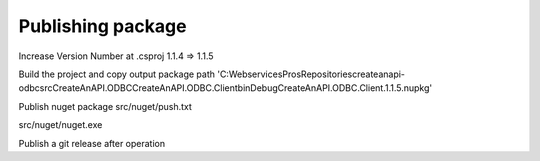 Publishing package
==================

Increase Version Number at .csproj
1.1.4 => 1.1.5

Build the project and copy output package path
'C:\WebservicesPros\Repositories\createanapi-odbc\src\CreateAnAPI.ODBC\CreateAnAPI.ODBC.Client\bin\Debug\CreateAnAPI.ODBC.Client.1.1.5.nupkg'

Publish nuget package
src/nuget/push.txt

src/nuget/nuget.exe

Publish a git release after operation
